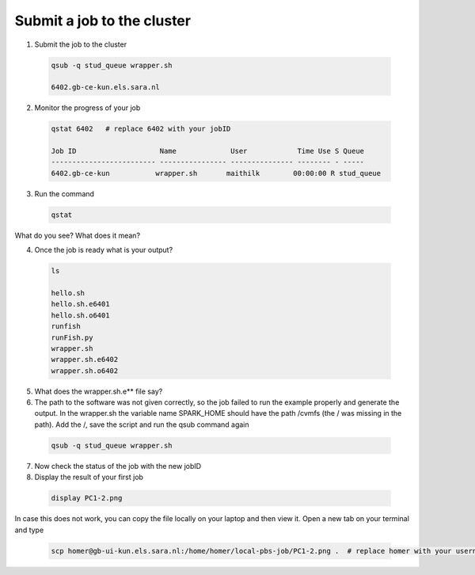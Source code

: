 Submit a job to the cluster
.................

1. Submit the job to the cluster
 .. code-block:: console
  
  qsub -q stud_queue wrapper.sh
  
  6402.gb-ce-kun.els.sara.nl
  
2. Monitor the progress of your job 
 .. code-block:: console
  
  qstat 6402   # replace 6402 with your jobID
  
  Job ID                    Name             User            Time Use S Queue
  ------------------------- ---------------- --------------- -------- - -----
  6402.gb-ce-kun           wrapper.sh       maithilk        00:00:00 R stud_queue 
    
3. Run the command
 .. code-block:: console
 
  qstat
  
What do you see? What does it mean?
  
4. Once the job is ready what is your output?
 .. code-block:: console

    ls

    hello.sh
    hello.sh.e6401
    hello.sh.o6401
    runfish
    runFish.py
    wrapper.sh
    wrapper.sh.e6402
    wrapper.sh.o6402

5. What does the wrapper.sh.e** file say?

6. The path to the software was not given correctly, so the job failed to run the example properly and generate the output. In the wrapper.sh the variable name SPARK_HOME should have the path /cvmfs (the / was missing in the path). Add the /, save the script and run the qsub command again

 .. code-block:: console

   qsub -q stud_queue wrapper.sh
   
7. Now check the status of the job with the new jobID
 
8. Display the result of your first job
 .. code-block:: console

    display PC1-2.png

In case this does not work, you can copy the file locally on your laptop and then view it. Open a new tab on your terminal  and type
 
 .. code-block:: console

  scp homer@gb-ui-kun.els.sara.nl:/home/homer/local-pbs-job/PC1-2.png .  # replace homer with your username
 
